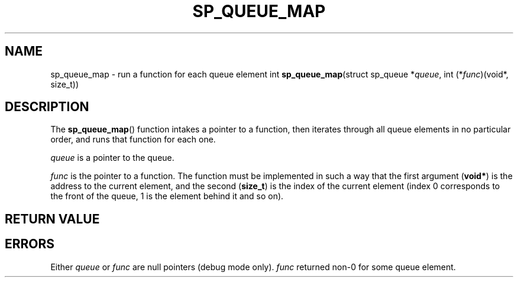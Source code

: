 .\"M queue
.TH SP_QUEUE_MAP 3 DATE "libstaple-VERSION"
.SH NAME
sp_queue_map \- run a function for each queue element
.\". MAN_SYNOPSIS_BEGIN
int
.BR sp_queue_map "(struct sp_queue"
.RI * queue ,
int
.RI (* func ")(void*, size_t))"
.\". MAN_SYNOPSIS_END
.SH DESCRIPTION
The
.BR sp_queue_map ()
function intakes a pointer to a function, then iterates through all queue
elements in no particular order, and runs that function for each one.
.P
.I queue
is a pointer to the queue.
.P
.I func
is the pointer to a function. The function must be implemented in such
a way that the first argument
.RB ( void* )
is the address to the current element, and the second
.RB ( size_t )
is the index of the current element (index 0 corresponds to the front of the
queue, 1 is the element behind it and so on).
.P
.\". MAN_CALLBK_MUST_RETURN func
.SH RETURN VALUE
.\". MAN_RETVAL_0_OR_CODE sp_queue_map
.SH ERRORS
.\". MAN_SHALL_FAIL_IF sp_queue_map
.\". MAN_ERRCODE SP_EINVAL
Either
.IR queue " or " func
are null pointers (debug mode only).
.\". MAN_ERRCODE SP_ECALLBK
.I func
returned non-0 for some queue element.
.\". MAN_CONFORMING_TO
